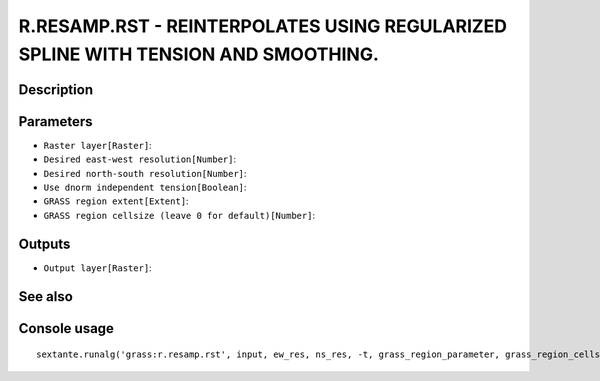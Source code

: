R.RESAMP.RST - REINTERPOLATES USING REGULARIZED SPLINE WITH TENSION AND SMOOTHING.
==================================================================================

Description
-----------

Parameters
----------

- ``Raster layer[Raster]``:
- ``Desired east-west resolution[Number]``:
- ``Desired north-south resolution[Number]``:
- ``Use dnorm independent tension[Boolean]``:
- ``GRASS region extent[Extent]``:
- ``GRASS region cellsize (leave 0 for default)[Number]``:

Outputs
-------

- ``Output layer[Raster]``:

See also
---------


Console usage
-------------


::

	sextante.runalg('grass:r.resamp.rst', input, ew_res, ns_res, -t, grass_region_parameter, grass_region_cellsize_parameter, elev)
